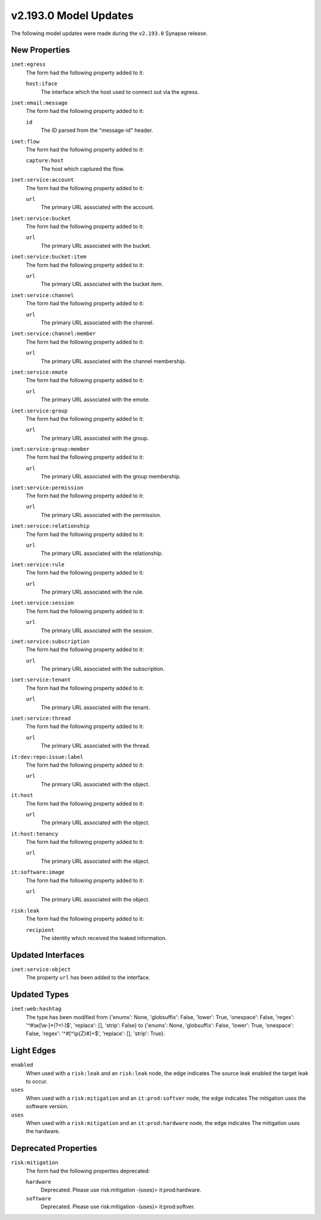 

.. _userguide_model_v2_193_0:

######################
v2.193.0 Model Updates
######################

The following model updates were made during the ``v2.193.0`` Synapse release.

**************
New Properties
**************

``inet:egress``
  The form had the following property added to it:

  ``host:iface``
    The interface which the host used to connect out via the egress.


``inet:email:message``
  The form had the following property added to it:

  ``id``
    The ID parsed from the "message-id" header.


``inet:flow``
  The form had the following property added to it:

  ``capture:host``
    The host which captured the flow.


``inet:service:account``
  The form had the following property added to it:

  ``url``
    The primary URL associated with the account.


``inet:service:bucket``
  The form had the following property added to it:

  ``url``
    The primary URL associated with the bucket.


``inet:service:bucket:item``
  The form had the following property added to it:

  ``url``
    The primary URL associated with the bucket item.


``inet:service:channel``
  The form had the following property added to it:

  ``url``
    The primary URL associated with the channel.


``inet:service:channel:member``
  The form had the following property added to it:

  ``url``
    The primary URL associated with the channel membership.


``inet:service:emote``
  The form had the following property added to it:

  ``url``
    The primary URL associated with the emote.


``inet:service:group``
  The form had the following property added to it:

  ``url``
    The primary URL associated with the group.


``inet:service:group:member``
  The form had the following property added to it:

  ``url``
    The primary URL associated with the group membership.


``inet:service:permission``
  The form had the following property added to it:

  ``url``
    The primary URL associated with the permission.


``inet:service:relationship``
  The form had the following property added to it:

  ``url``
    The primary URL associated with the relationship.


``inet:service:rule``
  The form had the following property added to it:

  ``url``
    The primary URL associated with the rule.


``inet:service:session``
  The form had the following property added to it:

  ``url``
    The primary URL associated with the session.


``inet:service:subscription``
  The form had the following property added to it:

  ``url``
    The primary URL associated with the subscription.


``inet:service:tenant``
  The form had the following property added to it:

  ``url``
    The primary URL associated with the tenant.


``inet:service:thread``
  The form had the following property added to it:

  ``url``
    The primary URL associated with the thread.


``it:dev:repo:issue:label``
  The form had the following property added to it:

  ``url``
    The primary URL associated with the object.


``it:host``
  The form had the following property added to it:

  ``url``
    The primary URL associated with the object.


``it:host:tenancy``
  The form had the following property added to it:

  ``url``
    The primary URL associated with the object.


``it:software:image``
  The form had the following property added to it:

  ``url``
    The primary URL associated with the object.


``risk:leak``
  The form had the following property added to it:

  ``recipient``
    The identity which received the leaked information.



******************
Updated Interfaces
******************

``inet:service:object``
  The property ``url`` has been added to the interface.



*************
Updated Types
*************

``inet:web:hashtag``
  The type has been modified from {'enums': None, 'globsuffix': False, 'lower':
  True, 'onespace': False, 'regex': '^#\\w[\\w·]*(?<!·)$', 'replace': [],
  'strip': False} to {'enums': None, 'globsuffix': False, 'lower': True,
  'onespace': False, 'regex': '^#[^\\p{Z}#]+$', 'replace': [], 'strip': True}.



***********
Light Edges
***********

``enabled``
    When used with a ``risk:leak`` and an ``risk:leak`` node, the edge
    indicates The source leak enabled the target leak to occur.


``uses``
    When used with a ``risk:mitigation`` and an ``it:prod:softver`` node, the
    edge indicates The mitigation uses the software version.


``uses``
    When used with a ``risk:mitigation`` and an ``it:prod:hardware`` node, the
    edge indicates The mitigation uses the hardware.



*********************
Deprecated Properties
*********************

``risk:mitigation``
  The form had the following properties deprecated:


  ``hardware``
    Deprecated. Please use risk:mitigation -(uses)> it:prod:hardware.


  ``software``
    Deprecated. Please use risk:mitigation -(uses)> it:prod:softver.

